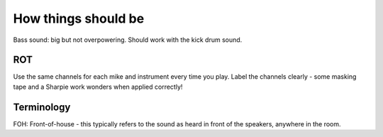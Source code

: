 How things should be
====================

Bass sound: big but not overpowering. Should work with the kick drum sound.

ROT
---

Use the same channels for each mike and instrument every time you play.
Label the channels clearly - some masking tape and a Sharpie work wonders when applied correctly!

Terminology
-----------
FOH:           Front-of-house - this typically refers to the sound as heard in front of the speakers, anywhere in the room.

